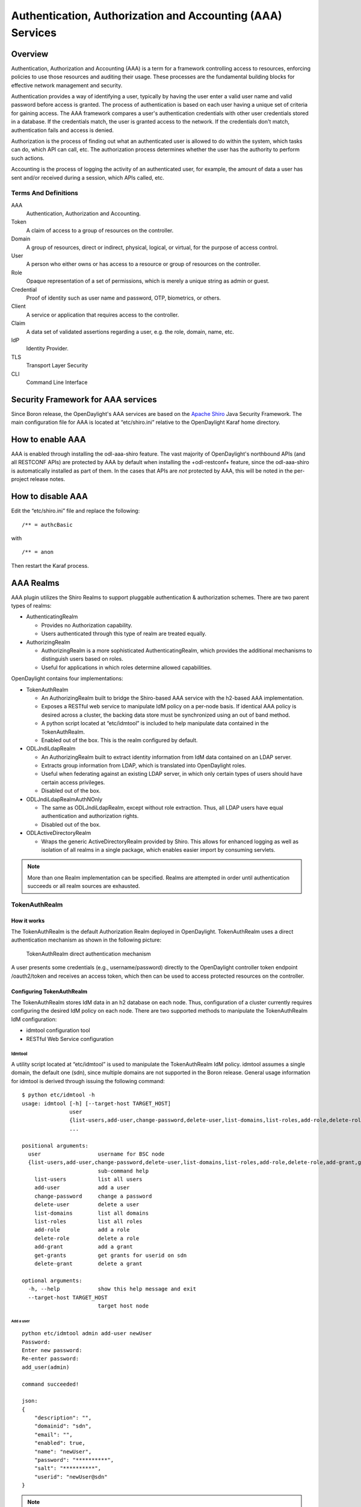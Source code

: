 Authentication, Authorization and Accounting (AAA) Services
===========================================================

Overview
--------

Authentication, Authorization and Accounting (AAA) is a term for a
framework controlling access to resources, enforcing policies to use
those resources and auditing their usage. These processes are the
fundamental building blocks for effective network management and security.

Authentication provides a way of identifying a user, typically by
having the user enter a valid user name and valid password before access
is granted. The process of authentication is based on each user having a unique
set of criteria for gaining access. The AAA framework compares a user's
authentication credentials with other user credentials stored in a database.
If the credentials match, the user is granted access to the network.
If the credentials don't match, authentication fails and access is denied.

Authorization is the process of finding out what an authenticated user is
allowed to do within the system, which tasks can do, which API can call, etc.
The authorization process determines whether the user has the authority
to perform such actions.

Accounting is the process of logging the activity of an authenticated user,
for example, the amount of data a user has sent and/or received during a
session, which APIs called, etc.

Terms And Definitions
^^^^^^^^^^^^^^^^^^^^^

AAA
    Authentication, Authorization and Accounting.

Token
    A claim of access to a group of resources on the controller.

Domain
    A group of resources, direct or indirect, physical, logical, or
    virtual, for the purpose of access control.

User
    A person who either owns or has access to a resource or group of
    resources on the controller.

Role
    Opaque representation of a set of permissions, which is merely a
    unique string as admin or guest.

Credential
    Proof of identity such as user name and password, OTP, biometrics, or
    others.

Client
    A service or application that requires access to the controller.

Claim
    A data set of validated assertions regarding a user, e.g. the role,
    domain, name, etc.

IdP
    Identity Provider.

TLS
    Transport Layer Security

CLI
    Command Line Interface

Security Framework for AAA services
-----------------------------------

Since Boron release, the OpenDaylight's AAA services are based on the
`Apache Shiro <https://shiro.apache.org/>`_ Java Security Framework. The main
configuration file for AAA is located at “etc/shiro.ini” relative to the
OpenDaylight Karaf home directory.


How to enable AAA
-----------------

AAA is enabled through installing the odl-aaa-shiro feature. The vast majority
of OpenDaylight's northbound APIs (and all RESTCONF APIs) are protected by AAA
by default when installing the +odl-restconf+ feature, since the odl-aaa-shiro
is automatically installed as part of them. In the cases that APIs are *not*
protected by AAA, this will be noted in the per-project release notes.


How to disable AAA
------------------

Edit the “etc/shiro.ini” file and replace the following:

::

    /** = authcBasic

with

::

    /** = anon

Then restart the Karaf process.

AAA Realms
----------

AAA plugin utilizes the Shiro Realms to support pluggable authentication &
authorization schemes. There are two parent types of realms:

-  AuthenticatingRealm

   -  Provides no Authorization capability.

   -  Users authenticated through this type of realm are treated
      equally.

-  AuthorizingRealm

   -  AuthorizingRealm is a more sophisticated AuthenticatingRealm,
      which provides the additional mechanisms to distinguish users
      based on roles.

   -  Useful for applications in which roles determine allowed
      capabilities.

OpenDaylight contains four implementations:

-  TokenAuthRealm

   -  An AuthorizingRealm built to bridge the Shiro-based AAA service
      with the h2-based AAA implementation.

   -  Exposes a RESTful web service to manipulate IdM policy on a
      per-node basis. If identical AAA policy is desired across a
      cluster, the backing data store must be synchronized using an out
      of band method.

   -  A python script located at “etc/idmtool” is included to help
      manipulate data contained in the TokenAuthRealm.

   -  Enabled out of the box. This is the realm configured by default.

-  ODLJndiLdapRealm

   -  An AuthorizingRealm built to extract identity information from IdM
      data contained on an LDAP server.

   -  Extracts group information from LDAP, which is translated into
      OpenDaylight roles.

   -  Useful when federating against an existing LDAP server, in which
      only certain types of users should have certain access privileges.

   -  Disabled out of the box.

-  ODLJndiLdapRealmAuthNOnly

   -  The same as ODLJndiLdapRealm, except without role extraction.
      Thus, all LDAP users have equal authentication and authorization
      rights.

   -  Disabled out of the box.

-  ODLActiveDirectoryRealm

   - Wraps the generic ActiveDirectoryRealm provided by Shiro. This allows for
     enhanced logging as well as isolation of all realms in a single package,
     which enables easier import by consuming servlets.

.. note::

    More than one Realm implementation can be specified. Realms are attempted
    in order until authentication succeeds or all realm sources are exhausted.


TokenAuthRealm
^^^^^^^^^^^^^^

How it works
~~~~~~~~~~~~

The TokenAuthRealm is the default Authorization Realm deployed in OpenDaylight.
TokenAuthRealm uses a direct authentication mechanism as shown in the following
picture:

.. figure:: ./images/aaa/direct-authentication.png
   :alt: TokenAuthRealm direct authentication mechanism

   TokenAuthRealm direct authentication mechanism

A user presents some credentials (e.g., username/password) directly to the
OpenDaylight controller token endpoint /oauth2/token and receives an access
token, which then can be used to access protected resources on the controller.

Configuring TokenAuthRealm
~~~~~~~~~~~~~~~~~~~~~~~~~~

The TokenAuthRealm stores IdM data in an h2 database on each node. Thus,
configuration of a cluster currently requires configuring the desired IdM policy
on each node. There are two supported methods to manipulate the TokenAuthRealm
IdM configuration:

-  idmtool configuration tool

-  RESTful Web Service configuration

**Idmtool**
###########

A utility script located at “etc/idmtool” is used to manipulate the
TokenAuthRealm IdM policy. idmtool assumes a single domain, the default one
(sdn), since multiple domains are not supported in the Boron release. General
usage information for idmtool is derived through issuing the following command:

::

    $ python etc/idmtool -h
    usage: idmtool [-h] [--target-host TARGET_HOST]
                   user
                   {list-users,add-user,change-password,delete-user,list-domains,list-roles,add-role,delete-role,add-grant,get-grants,delete-grant}
                   ...

    positional arguments:
      user                  username for BSC node
      {list-users,add-user,change-password,delete-user,list-domains,list-roles,add-role,delete-role,add-grant,get-grants,delete-grant}
                            sub-command help
        list-users          list all users
        add-user            add a user
        change-password     change a password
        delete-user         delete a user
        list-domains        list all domains
        list-roles          list all roles
        add-role            add a role
        delete-role         delete a role
        add-grant           add a grant
        get-grants          get grants for userid on sdn
        delete-grant        delete a grant

    optional arguments:
      -h, --help            show this help message and exit
      --target-host TARGET_HOST
                            target host node

Add a user
''''''''''

::

    python etc/idmtool admin add-user newUser
    Password:
    Enter new password:
    Re-enter password:
    add_user(admin)

    command succeeded!

    json:
    {
        "description": "",
        "domainid": "sdn",
        "email": "",
        "enabled": true,
        "name": "newUser",
        "password": "**********",
        "salt": "**********",
        "userid": "newUser@sdn"
    }

.. note::

    AAA redacts the password and salt fields for security purposes.

Delete a user
'''''''''''''

::

    $ python etc/idmtool admin delete-user newUser@sdn
    Password:
    delete_user(newUser@sdn)

    command succeeded!

List all users
''''''''''''''

::

    $ python etc/idmtool admin list-users
    Password:
    list_users

    command succeeded!

    json:
    {
        "users": [
            {
                "description": "user user",
                "domainid": "sdn",
                "email": "",
                "enabled": true,
                "name": "user",
                "password": "**********",
                "salt": "**********",
                "userid": "user@sdn"
            },
            {
                "description": "admin user",
                "domainid": "sdn",
                "email": "",
                "enabled": true,
                "name": "admin",
                "password": "**********",
                "salt": "**********",
                "userid": "admin@sdn"
            }
        ]
    }

Change a user’s password
''''''''''''''''''''''''

::

    $ python etc/idmtool admin change-password admin@sdn
    Password:
    Enter new password:
    Re-enter password:
    change_password(admin)

    command succeeded!

    json:
    {
        "description": "admin user",
        "domainid": "sdn",
        "email": "",
        "enabled": true,
        "name": "admin",
        "password": "**********",
        "salt": "**********",
        "userid": "admin@sdn"
    }

Add a role
''''''''''

::

    $ python etc/idmtool admin add-role network-admin
    Password:
    add_role(network-admin)

    command succeeded!

    json:
    {
        "description": "",
        "domainid": "sdn",
        "name": "network-admin",
        "roleid": "network-admin@sdn"
    }

Delete a role
'''''''''''''

::

    $ python etc/idmtool admin delete-role network-admin@sdn
    Password:
    delete_role(network-admin@sdn)

    command succeeded!

List all roles
''''''''''''''

::

    $ python etc/idmtool admin list-roles
    Password:
    list_roles

    command succeeded!

    json:
    {
        "roles": [
            {
                "description": "a role for admins",
                "domainid": "sdn",
                "name": "admin",
                "roleid": "admin@sdn"
            },
            {
                "description": "a role for users",
                "domainid": "sdn",
                "name": "user",
                "roleid": "user@sdn"
            }
        ]
    }

List all domains
''''''''''''''''

::

    $ python etc/idmtool admin list-domains
    Password:
    list_domains

    command succeeded!

    json:
    {
        "domains": [
            {
                "description": "default odl sdn domain",
                "domainid": "sdn",
                "enabled": true,
                "name": "sdn"
            }
        ]
    }

Add a grant
'''''''''''

::

    $ python etc/idmtool admin add-grant user@sdn admin@sdn
    Password:
    add_grant(userid=user@sdn,roleid=admin@sdn)

    command succeeded!

    json:
    {
        "domainid": "sdn",
        "grantid": "user@sdn@admin@sdn@sdn",
        "roleid": "admin@sdn",
        "userid": "user@sdn"
    }

Delete a grant
''''''''''''''

::

    $ python etc/idmtool admin delete-grant user@sdn admin@sdn
    Password:
    http://localhost:8181/auth/v1/domains/sdn/users/user@sdn/roles/admin@sdn
    delete_grant(userid=user@sdn,roleid=admin@sdn)

    command succeeded!

Get grants for a user
'''''''''''''''''''''

::

    python etc/idmtool admin get-grants admin@sdn
    Password:
    get_grants(admin@sdn)

    command succeeded!

    json:
    {
        "roles": [
            {
                "description": "a role for users",
                "domainid": "sdn",
                "name": "user",
                "roleid": "user@sdn"
            },
            {
                "description": "a role for admins",
                "domainid": "sdn",
                "name": "admin",
                "roleid": "admin@sdn"
            }
        ]
    }

**Configuration using the RESTful Web Service**
###############################################

The TokenAuthRealm IdM policy is fully configurable through a RESTful
web service. Full documentation for manipulating AAA IdM data is located
online (https://wiki.opendaylight.org/images/0/00/AAA_Test_Plan.docx),
and a few examples are included in this guide:

Get All Users
'''''''''''''

::

    curl -u admin:admin http://localhost:8181/auth/v1/users
    OUTPUT:
    {
        "users": [
            {
                "description": "user user",
                "domainid": "sdn",
                "email": "",
                "enabled": true,
                "name": "user",
                "password": "**********",
                "salt": "**********",
                "userid": "user@sdn"
            },
            {
                "description": "admin user",
                "domainid": "sdn",
                "email": "",
                "enabled": true,
                "name": "admin",
                "password": "**********",
                "salt": "**********",
                "userid": "admin@sdn"
            }
        ]
    }

Create a User
'''''''''''''

::

    curl -u admin:admin -X POST -H "Content-Type: application/json" --data-binary @./user.json http://localhost:8181/auth/v1/users
    PAYLOAD:
    {
        "name": "ryan",
        "userid": "ryan@sdn",
        "password": "ryan",
        "domainid": "sdn",
        "description": "Ryan's User Account",
        "email": "ryandgoulding@gmail.com"
    }

    OUTPUT:
    {
        "userid":"ryan@sdn",
        "name":"ryan",
        "description":"Ryan's User Account",
        "enabled":true,
        "email":"ryandgoulding@gmail.com",
        "password":"**********",
        "salt":"**********",
        "domainid":"sdn"
    }

Create an OAuth2 Token For Admin Scoped to SDN
''''''''''''''''''''''''''''''''''''''''''''''

::

    curl -d 'grant_type=password&username=admin&password=a&scope=sdn' http://localhost:8181/oauth2/token

    OUTPUT:
    {
        "expires_in":3600,
        "token_type":"Bearer",
        "access_token":"5a615fbc-bcad-3759-95f4-ad97e831c730"
    }

Use an OAuth2 Token
'''''''''''''''''''

::

    curl -H "Authorization: Bearer 5a615fbc-bcad-3759-95f4-ad97e831c730" http://localhost:8181/auth/v1/domains
    {
        "domains":
        [
            {
                "domainid":"sdn",
                "name":"sdn”,
                "description":"default odl sdn domain",
                "enabled":true
            }
        ]
    }

**Token Store Configuration Parameters**
########################################

Edit the file “etc/opendaylight/karaf/08-authn-config.xml” and edit the
following: .\ **timeToLive**: Configure the maximum time, in milliseconds,
that tokens are to be cached. Default is 360000. Save the file.

ODLJndiLdapRealm
^^^^^^^^^^^^^^^^

How it works
~~~~~~~~~~~~

LDAP integration is provided in order to externalize identity
management. This configuration allows federation with an external LDAP server.
The user’s OpenDaylight role parameters are mapped to corresponding LDAP
attributes as specified by the groupRolesMap. Thus, an LDAP operator can
provision attributes for LDAP users that support different OpenDaylight role
structures.

Configuring ODLJndiLdapRealm
~~~~~~~~~~~~~~~~~~~~~~~~~~~~

To configure LDAP parameters, modify "etc/shiro.ini"
parameters to include the ODLJndiLdapRealm:

::

    # OpenDaylight provides a few LDAP implementations, which are disabled out of the box.
    # ODLJndiLdapRealm includes authorization functionality based on LDAP elements
    # extracted through and LDAP search.  This requires a bit of knowledge about
    # how your LDAP system is setup.  An example is provided below:
    ldapRealm = org.opendaylight.aaa.shiro.realm.ODLJndiLdapRealm
    ldapRealm.userDnTemplate = uid={0},ou=People,dc=DOMAIN,dc=TLD
    ldapRealm.contextFactory.url = ldap://<URL>:389
    ldapRealm.searchBase = dc=DOMAIN,dc=TLD
    ldapRealm.ldapAttributeForComparison = objectClass
    ldapRealm.groupRolesMap = "Person":"admin"
    # ...
    # further down in the file...
    # Stacked realm configuration;  realms are round-robbined until authentication succeeds or realm sources are exhausted.
    securityManager.realms = $tokenAuthRealm, $ldapRealm

ODLJndiLdapRealmAuthNOnly
^^^^^^^^^^^^^^^^^^^^^^^^^

How it works
~~~~~~~~~~~~

This is useful for setups where all LDAP users are allowed equal access.

Configuring ODLJndiLdapRealmAuthNOnly
~~~~~~~~~~~~~~~~~~~~~~~~~~~~~~~~~~~~~

Edit the "etc/shiro.ini" file and modify the following:

::

    ldapRealm = org.opendaylight.aaa.shiro.realm.ODLJndiLdapRealm
    ldapRealm.userDnTemplate = uid={0},ou=People,dc=DOMAIN,dc=TLD
    ldapRealm.contextFactory.url = ldap://<URL>:389
    # ...
    # further down in the file...
    # Stacked realm configuration;  realms are round-robbined until authentication succeeds or realm sources are exhausted.
    securityManager.realms = $tokenAuthRealm, $ldapRealm

KeystoneAuthRealm
^^^^^^^^^^^^^^^^^

How it works
~~~~~~~~~~~~

This realm authenticates OpenDaylight users against the OpenStack's Keystone
server. This realm uses the
`Keystone's Identity API v3 <https://developer.openstack.org/api-ref/identity/v3/>`_
or later.

.. figure:: ./images/aaa/keystonerealm-authentication.png
   :alt: KeystoneAuthRealm authentication mechanism

   KeystoneAuthRealm authentication/authorization mechanism

As can shown on the above diagram, once configured, all the RESTCONF APIs calls
will require sending **user**, **password** and optionally **domain** (1). Those
credentials are used to authenticate the call against the Keystone server (2) and,
if the authentication succeeds, the call will proceed to the MDAL (3). The
credentials must be provisioned in advance within the Keystone Server. The user
and password are mandatory, while the domain is optional, in case it is not
provided within the REST call, the realm will use the default one (**Default**),
which is hard-coded. The default domain can be also configured through the
*shiro.ini* file (see the :doc:`AAA User Guide <../user-guide/authentication-and-authorization-services>`).

The protocol between the Controller and the Keystone Server (2) can be either
HTTPS or HTTP. In order to use HTTPS the Keystone Server's certificate
must be exported and imported on the Controller (see the :ref:`Certificate Management <certificate-management>` section).

Configuring KeystoneAuthRealm
~~~~~~~~~~~~~~~~~~~~~~~~~~~~~

Edit the "etc/shiro.ini" file and modify the following:

::

    # The KeystoneAuthRealm allows for authentication/authorization against an
    # OpenStack's Keystone server. It uses the Identity's API v3 or later.
    keystoneAuthRealm = org.opendaylight.aaa.shiro.realm.KeystoneAuthRealm
    # The URL where the Keystone server exposes the Identity's API v3 the URL
    # can be either HTTP or HTTPS and it is mandatory for this realm.
    keystoneAuthRealm.url = https://<host>:<port>
    # Optional parameter to make the realm verify the certificates in case of HTTPS
    #keystoneAuthRealm.sslVerification = true
    # Optional parameter to set up a default domain for requests using credentials
    # without domain, uncomment in case you want a different value from the hard-coded
    # one "Default"
    #keystoneAuthRealm.defaultDomain = Default

Once configured the realm, the mandatory fields are the fully quallified name of
the class implementing the realm *keystoneAuthRealm* and the endpoint where the
Keystone Server is listening *keystoneAuthRealm.url*.

The optional parameter *keystoneAuthRealm.sslVerification* specifies whether the
realm has to verify the SSL certificate or not. The optional parameter
*keystoneAuthRealm.defaultDomain* allows to use a different default domain from
the hard-coded one *"Default"*.

Authorization Configuration
---------------------------

OpenDaylight supports two authorization engines at present, both of which are
roughly similar in behavior:

- Shiro-Based Authorization

- MDAL-Based Dynamic Authorization

.. note::

    The preferred mechanism for configuring AAA Authentication is the
    MDSAL-Based Dynamic Authorization. Read the following section.

Shiro-Based Static Authorization
^^^^^^^^^^^^^^^^^^^^^^^^^^^^^^^^

OpenDaylight AAA has support for Role Based Access Control (RBAC) based
on the Apache Shiro permissions system. Configuration of the authorization
system is done off-line; authorization currently cannot be configured
after the controller is started. The Authorization provided by this mechanism
is aimed towards supporting coarse-grained security policies, the MDSAL-Based
mechanism allows for a more robust configuration capabilities. `Shiro-based
Authorization <http://shiro.apache.org/web.html#Web-%7B%7B%5Curls%5C%7D%7D>`_
describes how to configure the Authentication feature in detail.

.. notes::

    The Shiro-Based Authorization that uses the *shiro.ini* URLs section to
    define roles requirements is **deprecated** and **discouraged** since the
    changes made to the file are only honored on a controller restart.

    Shiro-Based Authorization is not **cluster-aware**, so the changes made on
    the *shiro.ini* file have to be replicated on every controller instance
    belonging to the cluster.

    The URL patterns are matched relative to the Servlet context leaving room
    for ambiguity, since many endpoints may match (i.e., "/restconf/modules" and
    "/auth/modules" would both match a "/modules/\**" rule).

Enable “admin” Role Based Access to the IdMLight RESTful web service
~~~~~~~~~~~~~~~~~~~~~~~~~~~~~~~~~~~~~~~~~~~~~~~~~~~~~~~~~~~~~~~~~~~~

Edit the “etc/shiro.ini” configuration file and add “/auth/v1/\**=
authcBasic, roles[admin]” above the line “/\** = authcBasic” within the
“urls” section.

::

    /auth/v1/** = authcBasic, roles[admin]
    /** = authcBasic

This will restrict the idmlight rest endpoints so that a grant for admin
role must be present for the requesting user.

.. note::

    The ordering of the authorization rules above is important!

MDSAL-Based Dynamic Authorization
^^^^^^^^^^^^^^^^^^^^^^^^^^^^^^^^^
The MDSAL-Based Dynamic authorization uses the MDSALDynamicAuthorizationFilter
engine to restrict access to particular URL endpoint patterns. Users may define
a list of policies that are insertion-ordered. Order matters for that list of
policies, since the first matching policy is applied. This choice was made to
emulate behavior of the Shiro-Based Authorization mechanism.

A **policy** is a key/value pair, where the key is a **resource**
(i.e., a "URL pattern") and the value is a list of **permissions** for the
resource. The following describes the various elements of a policy:

- **Resource**: the resource is a string URL pattern as outlined by
  Apache Shiro. For more information, see http://shiro.apache.org/web.html.

- **Description**: an optional description of the URL endpoint and why it is
  being secured.

- **Permissions list**: a list of permissions for a particular policy. If more
  than one permission exists in the permissions list they are evaluated using
  logical "OR". A permission describes the prerequisites to perform HTTP
  operations on a particular endpoint. The following describes the various
  elements of a permission:

  + **Role**: the role required to access the target URL endpoint.
  + **Actions list**: a leaf-list of HTTP permissions that are allowed for a
    Subject possessing the required role.

This an example on how to limit access to the modules endpoint:

::

    HTTP Operation:
    put URL: /restconf/config/aaa:http-authorization/policies

    headers: Content-Type: application/json Accept: application/json

    body:
      { "aaa:policies":
        { "aaa:policies":
          [ { "aaa:resource": "/restconf/modules/**",
            "aaa:permissions": [ { "aaa:role": "admin",
                                   "aaa:actions": [ "get",
                                                    "post",
                                                    "put",
                                                    "patch",
                                                    "delete"
                                                  ]
                                 }
                               ]
            }
          ]
        }
      }

The above example locks down access to the modules endpoint (and any URLS
available past modules) to the "admin" role. Thus, an attempt from the OOB
*admin* user will succeed with 2XX HTTP status code, while an attempt from the
OOB *user* user will fail with HTTP status code 401, as the user *user* is not
granted the "admin" role.

Accounting Configuration
------------------------

Accounting is handled through the standard slf4j logging mechanisms used by the
rest of OpenDaylight. Thus, one can control logging verbosity through
manipulating the log levels for individual packages and classes directly through
the Karaf console, JMX, or etc/org.ops4j.pax.logging.cfg. In normal operations,
the default levels exposed do not provide much information about AAA services;
this is due to the fact that logging can severely degrade performance.

All AAA logging is output to the standard karaf.log file. For debugging purposes
(i.e., to enable maximum verbosity), issue the following command:

::

    log:set TRACE org.opendaylight.aaa

Enable Successful/Unsuccessful Authentication Attempts Logging
^^^^^^^^^^^^^^^^^^^^^^^^^^^^^^^^^^^^^^^^^^^^^^^^^^^^^^^^^^^^^^

By default, successful/unsuccessful authentication attempts are NOT logged. This
is due to the fact that logging can severely decrease REST performance.
To enable logging of successful/unsuccessful REST attempts, issue the following
command in Karaf's console:

::

    log:set DEBUG org.opendaylight.aaa.shiro.filters.AuthenticationListener

It is possible to add custom AuthenticationListener(s) to the Shiro-based
configuration, allowing different ways to listen for successful/unsuccessful
authentication attempts. Custom AuthenticationListener(s) must implement
the org.apache.shiro.authc.AuthenticationListener interface.

.. _certificate-management:
Certificate Management
----------------------

The **Certificate Management Service** is used to manage the keystores and
certificates at the OpenDaylight distribution to easily provides the TLS
communication.

The Certificate Management Service managing two keystores:

1. **OpenDaylight Keystore** which holds the OpenDaylight distribution
   certificate self sign certificate or signed certificate from a root CA based
   on generated certificate request.

2. **Trust Keystore** which holds all the network nodes certificates that shall
   to communicate with the OpenDaylight distribution through TLS communication.

The Certificate Management Service stores the keystores (OpenDaylight & Trust)
as *.jks* files under configuration/ssl/ directory. Also the keystores
could be stored at the MD-SAL datastore in case OpenDaylight distribution
running at cluster environment. When the keystores are stored at MD-SAL,
the Certificate Management Service rely on the **Encryption-Service** to encrypt
the keystore data before storing it to MD-SAL and decrypted at runtime.

How to use the Certificate Management Service to manage the TLS communication
^^^^^^^^^^^^^^^^^^^^^^^^^^^^^^^^^^^^^^^^^^^^^^^^^^^^^^^^^^^^^^^^^^^^^^^^^^^^^

The following are the steps to configure the TLS communication:

1. After starting the distribution, the *odl-aaa-cert* feature has to get
installed. Use the following command at Karaf CLI to check.

.. code-block:: bash

  opendaylight-user@root>feature:list -i | grep aaa-cert
  odl-aaa-cert | 0.5.0-SNAPSHOT | x | odl-aaa-0.5.0-SNAPSHOT | OpenDaylight :: AAA :: aaa certificate Service

2. The initial configuration of the Certificate Manager Service exists under
the distribution directory etc/opendaylight/datastore/initial/config/aaa-cert-config.xml.

.. code-block:: xml

  <aaa-cert-service-config xmlns="urn:opendaylight:yang:aaa:cert">
    <use-config>false</use-config>
    <use-mdsal>false</use-mdsal>
    <bundle-name>opendaylight</bundle-name>
    <ctlKeystore>
      <name>ctl.jks</name>
      <alias>controller</alias>
      <store-password/>
      <dname>CN=ODL, OU=Dev, O=LinuxFoundation, L=QC Montreal, C=CA</dname>
      <validity>365</validity>
      <key-alg>RSA</key-alg>
      <sign-alg>SHA1WithRSAEncryption</sign-alg>
       <keysize>1024</keysize>
       <cipher-suites>
         <suite-name />
       </cipher-suites>
    </ctlKeystore>
    <trustKeystore>
      <name>truststore.jks</name>
      <store-password/>
    </trustKeystore>
  </aaa-cert-service-config>


Now as it is explained above, the Certificate Manager Service support two mode
of operations; cluster mode and single mode. To use the single mode change the
use-config to true and it is recommended as long as there is no need for
cluster environment. To use the cluster mode change the use-config and
use-mdsal configurations to true and the keystores will be stored and shard
across the cluster nodes within the MD-SAL datastore.

The initial password become randomly generated when the *aaa-cert* feature is
installed.

The cipher suites can be restricted by changing the **<cipher-suites>**
configuration, however, the JDK has to be upgraded by installing the `Java
Cryptography Extension
<http://www.oracle.com/technetwork/java/javase/downloads/jce8-download-2133166.html>`_
policy.

.. code-block:: xml

  <cipher-suites>
    <suite-name>TLS_ECDHE_RSA_WITH_AES_256_GCM_SHA384</suite-name>
  </cipher-suites>
    <cipher-suites>
  <suite-name>TLS_ECDHE_ECDSA_WITH_AES_256_GCM_SHA384</suite-name>
    </cipher-suites>
  <cipher-suites>
    <suite-name>TLS_DHE_RSA_WITH_AES_256_GCM_SHA384</suite-name>
  </cipher-suites>

3. The new configurations will take affect after restarting the distribution.

4. Now to add or get certificate to the OpenDaylight and Trust keystores, the
Certificate Manager Service provides the following RPCs.

::

  a) Set the node certificate that will communicate with OpeDaylight through TLS
  connection.
  POST /operations/aaa-cert-rpc:setNodeCertifcate
  {
    "input": {
      "node-cert": "string",
      "node-alias": "string"
    }
  }

::

  b) Get the node certificate based on node alias.
  POST /operations/aaa-cert-rpc:getNodeCertifcate
  {
    "input": {
      "node-alias": "string"
    }
  }

::

  c) Get the OpeDaylight keystore certificate.
  POST /operations/aaa-cert-rpc:getODLCertificate
  {
    output {
      odl-cert "string"
    }
  }

::

  d) Generate a certificate request from the OpeDaylight keystore to be signed
  by a CA.
  POST /operations/aaa-cert-rpc:getODLCertificateReq
  {
    output {
      odl-cert-req "string"
    }
  }

::

  e) Set the OpeDaylight certificate, the certificate should be generated
  based on a certificate request generated from the ODL keystore otherwise the
  certificated will not be added.
  POST /operations/aaa-cert-rpc:setODLCertificate
  {
    "input": {
      "odl-cert-alias": "string",
      "odl-cert": "string"
    }
  }

.. note::

  The Certificate Manager Service RPCs are allowed only to the Role Admin Users
  and it could be completely disabled through the shiro.ini config file. Check
  the URL section at the shiro.ini.

Encryption Service
------------------

The **AAA Encryption Service** is used to encrypt the OpenDaylight's users'
passwords and TLS communication certificates. This section shows how to use the
AAA Encryption Service with an OpenDaylight distribution project to encrypt data.

The following are the steps to configure the Encryption Service:

1. After starting the distribution, the *aaa-encryption-service* feature has to
   get installed. Use the following command at Karaf CLI to check.

   .. code-block:: bash

      opendaylight-user@root>feature:list -i | grep aaa-encryption-service
      odl-aaa-encryption-service | 0.5.0-SNAPSHOT | x | odl-aaa-0.5.0-SNAPSHOT | OpenDaylight :: AAA :: Encryption Service

2. The initial configuration of the Encryption Service exists under the
   distribution directory etc/opendaylight/datastore/initial/config/aaa-encrypt-service-config.xml

   .. code-block:: xml

      <aaa-encrypt-service-config xmlns="config:aaa:authn:encrypt:service:config">
        <encrypt-key/>
        <encrypt-salt/>
        <encrypt-method>PBKDF2WithHmacSHA1</encrypt-method>
        <encrypt-type>AES</encrypt-type>
        <encrypt-iteration-count>32768</encrypt-iteration-count>
        <encrypt-key-length>128</encrypt-key-length>
        <cipher-transforms>AES/CBC/PKCS5Padding</cipher-transforms>
      </aaa-encrypt-service-config>

   .. note::

      Both the initial encryption key and encryption salt become randomly generated
      when the *aaa-encryption-service* feature is installed.

3. Finally the new configurations will take affect after restarting the
   distribution.
